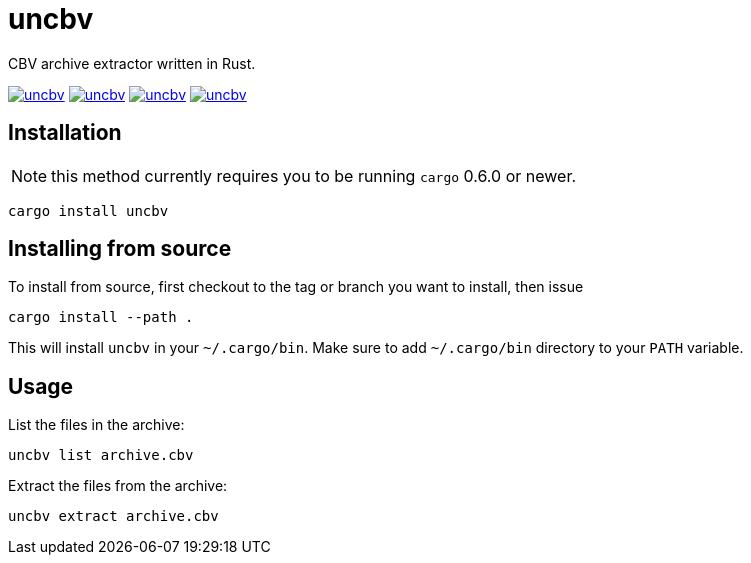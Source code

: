 = uncbv

CBV archive extractor written in Rust.

image:https://img.shields.io/travis/antoyo/uncbv.svg[link="https://travis-ci.org/antoyo/uncbv"]
image:https://img.shields.io/crates/v/uncbv.svg[link="https://crates.io/crates/uncbv"]
image:https://img.shields.io/crates/d/uncbv.svg[link="https://crates.io/crates/uncbv"]
image:https://img.shields.io/crates/l/uncbv.svg[link="LICENSE"]

== Installation

NOTE: this method currently requires you to be running `cargo` 0.6.0 or newer.

[source,bash]
----
cargo install uncbv
----

== Installing from source

To install from source, first checkout to the tag or branch you want to install, then issue

[source,bash]
----
cargo install --path .
----

This will install `uncbv` in your `~/.cargo/bin`. Make sure to add `~/.cargo/bin` directory to your `PATH` variable.

== Usage

List the files in the archive:

[source,bash]
----
uncbv list archive.cbv
----

Extract the files from the archive:

[source,bash]
----
uncbv extract archive.cbv
----
